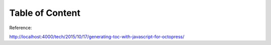 ##################################
Table of Content
##################################

Reference:

http://localhost:4000/tech/2015/10/17/generating-toc-with-javascript-for-octopress/
